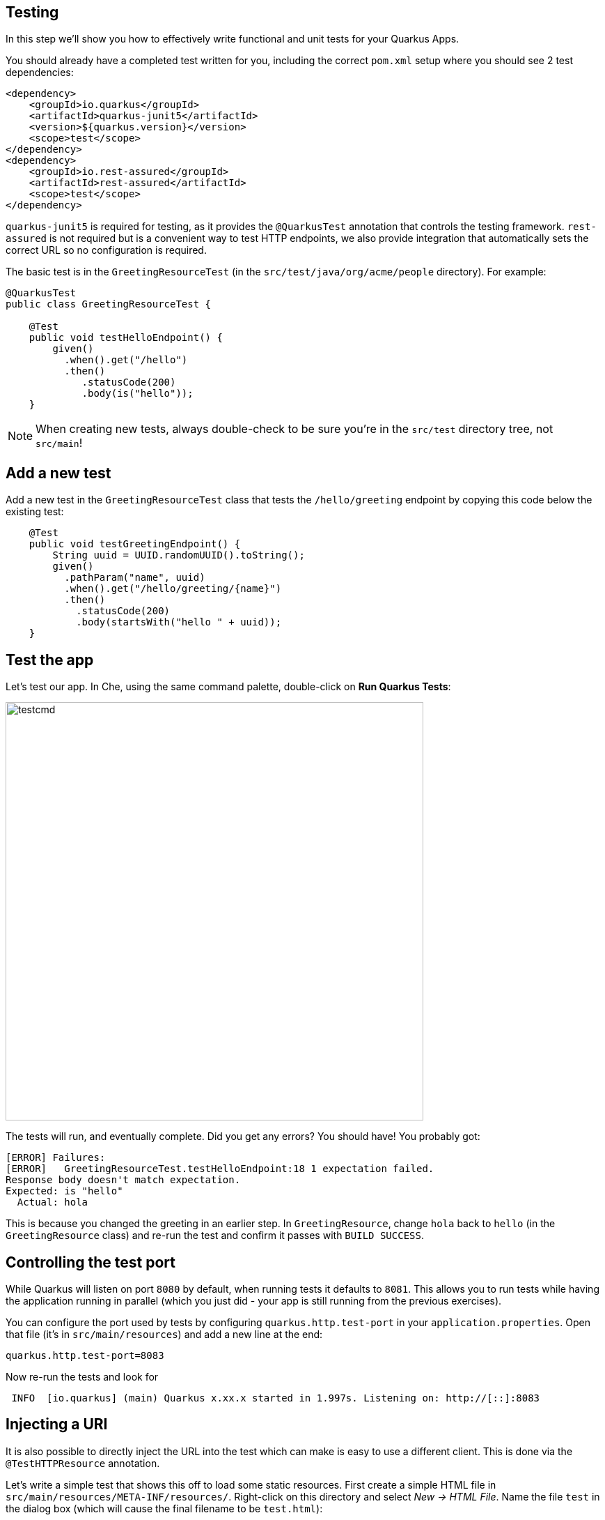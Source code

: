 ## Testing

In this step we'll show you how to effectively write functional and unit tests for your Quarkus Apps. 

You should already have a completed test written for you, including the correct `pom.xml` setup where you should see 2 test dependencies:

[source, xml]
----
<dependency>
    <groupId>io.quarkus</groupId>
    <artifactId>quarkus-junit5</artifactId>
    <version>${quarkus.version}</version>
    <scope>test</scope>
</dependency>
<dependency>
    <groupId>io.rest-assured</groupId>
    <artifactId>rest-assured</artifactId>
    <scope>test</scope>
</dependency>
----

`quarkus-junit5` is required for testing, as it provides the `@QuarkusTest` annotation that controls the testing framework. `rest-assured` is not required but is a convenient way to test HTTP endpoints, we also provide integration that automatically sets the correct URL so no configuration is required.

The basic test is in the `GreetingResourceTest` (in the `src/test/java/org/acme/people` directory). For example:

[source, java]
----
@QuarkusTest
public class GreetingResourceTest {

    @Test
    public void testHelloEndpoint() {
        given()
          .when().get("/hello")
          .then()
             .statusCode(200)
             .body(is("hello"));
    }
----

[NOTE]
====
When creating new tests, always double-check to be sure you're in the `src/test` directory tree, not `src/main`!
====

## Add a new test

Add a new test in the `GreetingResourceTest` class that tests the `/hello/greeting` endpoint by copying this code below the existing test:

[source, java, role="copypaste"]
----
    @Test
    public void testGreetingEndpoint() {
        String uuid = UUID.randomUUID().toString();
        given()
          .pathParam("name", uuid)
          .when().get("/hello/greeting/{name}")
          .then()
            .statusCode(200)
            .body(startsWith("hello " + uuid));
    }
----

## Test the app

Let's test our app. In Che, using the same command palette, double-click on **Run Quarkus Tests**:

image::testcmd.png[testcmd,600]

The tests will run, and eventually complete. Did you get any errors? You should have! You probably got:

[source, none]
----
[ERROR] Failures: 
[ERROR]   GreetingResourceTest.testHelloEndpoint:18 1 expectation failed.
Response body doesn't match expectation.
Expected: is "hello"
  Actual: hola
----

This is because you changed the greeting in an earlier step. In `GreetingResource`, change `hola` back to `hello` (in the `GreetingResource` class) and re-run the test and confirm it passes with `BUILD SUCCESS`.

## Controlling the test port

While Quarkus will listen on port `8080` by default, when running tests it defaults to `8081`. This allows you to run tests while having the application running in parallel (which you just did - your app is still running from the previous exercises).

You can configure the port used by tests by configuring `quarkus.http.test-port` in your `application.properties`. Open that file (it's in `src/main/resources`) and add a new line at the end:

[source, none, role="copypaste"]
----
quarkus.http.test-port=8083
----

Now re-run the tests and look for 

[source, none]
----
 INFO  [io.quarkus] (main) Quarkus x.xx.x started in 1.997s. Listening on: http://[::]:8083
----

## Injecting a URI

It is also possible to directly inject the URL into the test which can make is easy to use a different client. This is done via the `@TestHTTPResource` annotation.

Let’s write a simple test that shows this off to load some static resources. First create a simple HTML file in `src/main/resources/META-INF/resources/`. Right-click on this directory and select _New -> HTML File_. Name the file `test` in the dialog box (which will cause the final filename to be `test.html`):

image::createhtml.png[html,500]

Between the `<title></title>` tags, add `Testing with Quarkus`. Our test will verify this string.

Next, create a new test under `src/test/java` in the `org.acme.people` package called `StaticContentTest`. To do this, right-click on the `org.acme.people` package and select _New -> Java Class_. Name the class `StaticContentTest`. Replace the contents of the file with this code:

[source, java, role="copypaste"]
----
package org.acme.people;

@QuarkusTest
public class StaticContentTest {

    @TestHTTPResource("test.html") 
    URL url;

    @Test
    public void testIndexHtml() throws Exception {
        try (InputStream in = url.openStream()) {
            String contents = readStream(in);
            Assertions.assertTrue(contents.contains("<title>Testing with Quarkus</title>"));
        }
    }

    private static String readStream(InputStream in) throws IOException {
        byte[] data = new byte[1024];
        int r;
        ByteArrayOutputStream out = new ByteArrayOutputStream();
        while ((r = in.read(data)) > 0) {
            out.write(data, 0, r);
        }
        return new String(out.toByteArray(), StandardCharsets.UTF_8);
    }
}
----

You'll need to _Assistant -> Optimize Imports_ to import the right classes. In the dialog box, pick the appropriate class to import, clicking _Next >_ until you've eliminated all the ambiguities, and click _Finish_. In particular, be sure to import `java.io.InputStream`, `java.io.ByteArrayOutputStream`, and `java.net.URL`.

The `@TestHTTPResource` annotation allows you to directly inject the URL of the Quarkus instance, the value of the annotation will be the path component of the URL. For now `@TestHTTPResource` allows you to inject URI, URL and String representations of the URL.

Re-run the tests to ensure they're still passing.

## Injection into tests

So far we have only covered integration style tests that test the app via HTTP endpoints, but what if we want to do unit testing and test our beans directly?

Quarkus supports this by allowing you to inject CDI beans into your tests via the `@Inject` annotation (in fact, tests in Quarkus are full CDI beans, so you can use all CDI functionality). Let’s create a simple test that tests the greeting service directly without using HTTP.

Create a new test class in `src/test` in the `org.acme.people` package called `GreetingServiceTest`. Use the following code for the file's contents (note we've included the proper imports for you):

[source, java, role="copypaste"]
----
package org.acme.people;

import javax.inject.Inject;

import org.acme.people.service.GreetingService;
import org.junit.jupiter.api.Assertions;
import org.junit.jupiter.api.Test;
import org.slf4j.Logger;
import org.slf4j.LoggerFactory;

import io.quarkus.test.junit.QuarkusTest;

@QuarkusTest
public class GreetingServiceTest {

    private static final Logger LOGGER = LoggerFactory.getLogger("GreetingServiceTest");

    @Inject 
    GreetingService service;

    @Test
    public void testGreetingService() {
        LOGGER.info("greeting: " + service.greeting("Quarkus"));
        Assertions.assertTrue(service.greeting("Quarkus").startsWith("hello Quarkus"));
    }
}
----

Here we are injecting our `GreetingService` and calling it, just as our RESTful resource endpoint does in the production code.

Run the tests again to verify the new test passes.

[NOTE]
====
As mentioned above Quarkus tests are actually full CDI beans, and as such you can apply CDI interceptors as you would normally. As an example, if you want a test method to run within the context of a transaction you can simply apply the `@Transactional` annotation to the method and the transaction interceptor will handle it.

In addition to this you can also create your own test stereotypes. Stereotypes can be particularly useful in large applications where you have a number of beans that perform similar functions, as it allows you to do something akin to multiple inheritance (multiple annotations) without having to repeat yourself over and over.

For example we could create a `@TransactionalQuarkusTest` if we needed to write a large number of tests that required transactional support with particular configuration. It would look like:

[source, java]
----
@QuarkusTest
@Stereotype
@Transactional
@Retention(RetentionPolicy.RUNTIME)
@Target(ElementType.TYPE)
public @interface TransactionalQuarkusTest {
}
----

If we then apply this annotation to a test class it will act as if we had applied both the `@QuarkusTest` and `@Transactional` annotations, e.g.:

[source, java]
----
@TransactionalQuarkusTest
public class TestStereotypeTestCase {

    @Inject
    UserTransaction userTransaction;

    @Test
    public void testUserTransaction() throws Exception {
        Assertions.assertEquals(Status.STATUS_ACTIVE, userTransaction.getStatus());
    }

}
----
====

## Mock support

Quarkus supports the use of mock objects using the CDI `@Alternative` mechanism. To use this simply override the bean you wish to mock with a class in the `src/test/java` directory, and put the `@Alternative` and `@Priority(1)`` annotations on the bean. Alternatively, a convenient `io.quarkus.test.Mock` stereotype annotation could be used. This built-in stereotype declares `@Alternative`, `@Priority(1)` and `@Dependent`.

Let's mock our existing `GreetingService`. Although our existing service is pretty simple, in the real world the service might have too many dependencies on external systems to be feasible to call directly. 

Create a new class in `src/test/java` in the `org.acme.people` package called `MockGreetingService` with the following code:

[source, java, role="copypaste"]
----
package org.acme.people;

import javax.enterprise.context.ApplicationScoped;
import org.acme.people.service.GreetingService;
import io.quarkus.test.Mock;

@Mock
@ApplicationScoped 
public class MockGreetingService extends GreetingService {

    @Override
    public String greeting(String name) {
        return "hello " + name + " from mock greeting";
    }
}
----

Now modify our existing `GreetingServiceTest` class to add a log statement showing the value retrieved during the test. Modify the `testGreetingService` method to look like:

[source, java, role="copypaste"]
----
    @Test
    public void testGreetingService() {
        LOGGER.info("greeting: " + service.greeting("Quarkus"));
        Assertions.assertTrue(service.greeting("Quarkus").startsWith("hello Quarkus"));
    }
----

Basically we've added a new `LOGGER.info` line. Don't forget to _Assistant > Optimize Imports_ to fix any needed imports (be sure to import `org.slf4j.Logger` and `org.slf4j.LoggerFactory`).

Now run the tests again (using the command palette as usual), and watch the output closely - you will see:

[source, none]
----
[INFO] Running org.acme.people.GreetingServiceTest
[INFO]  [GreetingServiceTest] (main) greeting: hello Quarkus from mock greeting
----

This confirms that our `MockGreetingService` is being used instead of the original `GreetingService`.

## Summary

In this section we covered basic testing of Quarkus Apps using the `@QuarkusTest` and supporting annotations. This is an important part of any software engineering project and with Quarkus, testing has never been easier. For more information on testing with Quarkus, be sure to review the https://quarkus.io/guides/getting-started-testing[Quarkus Testing Guide].

In the next section we'll talk about how to effectively debug Quarkus applications. On with the show!
